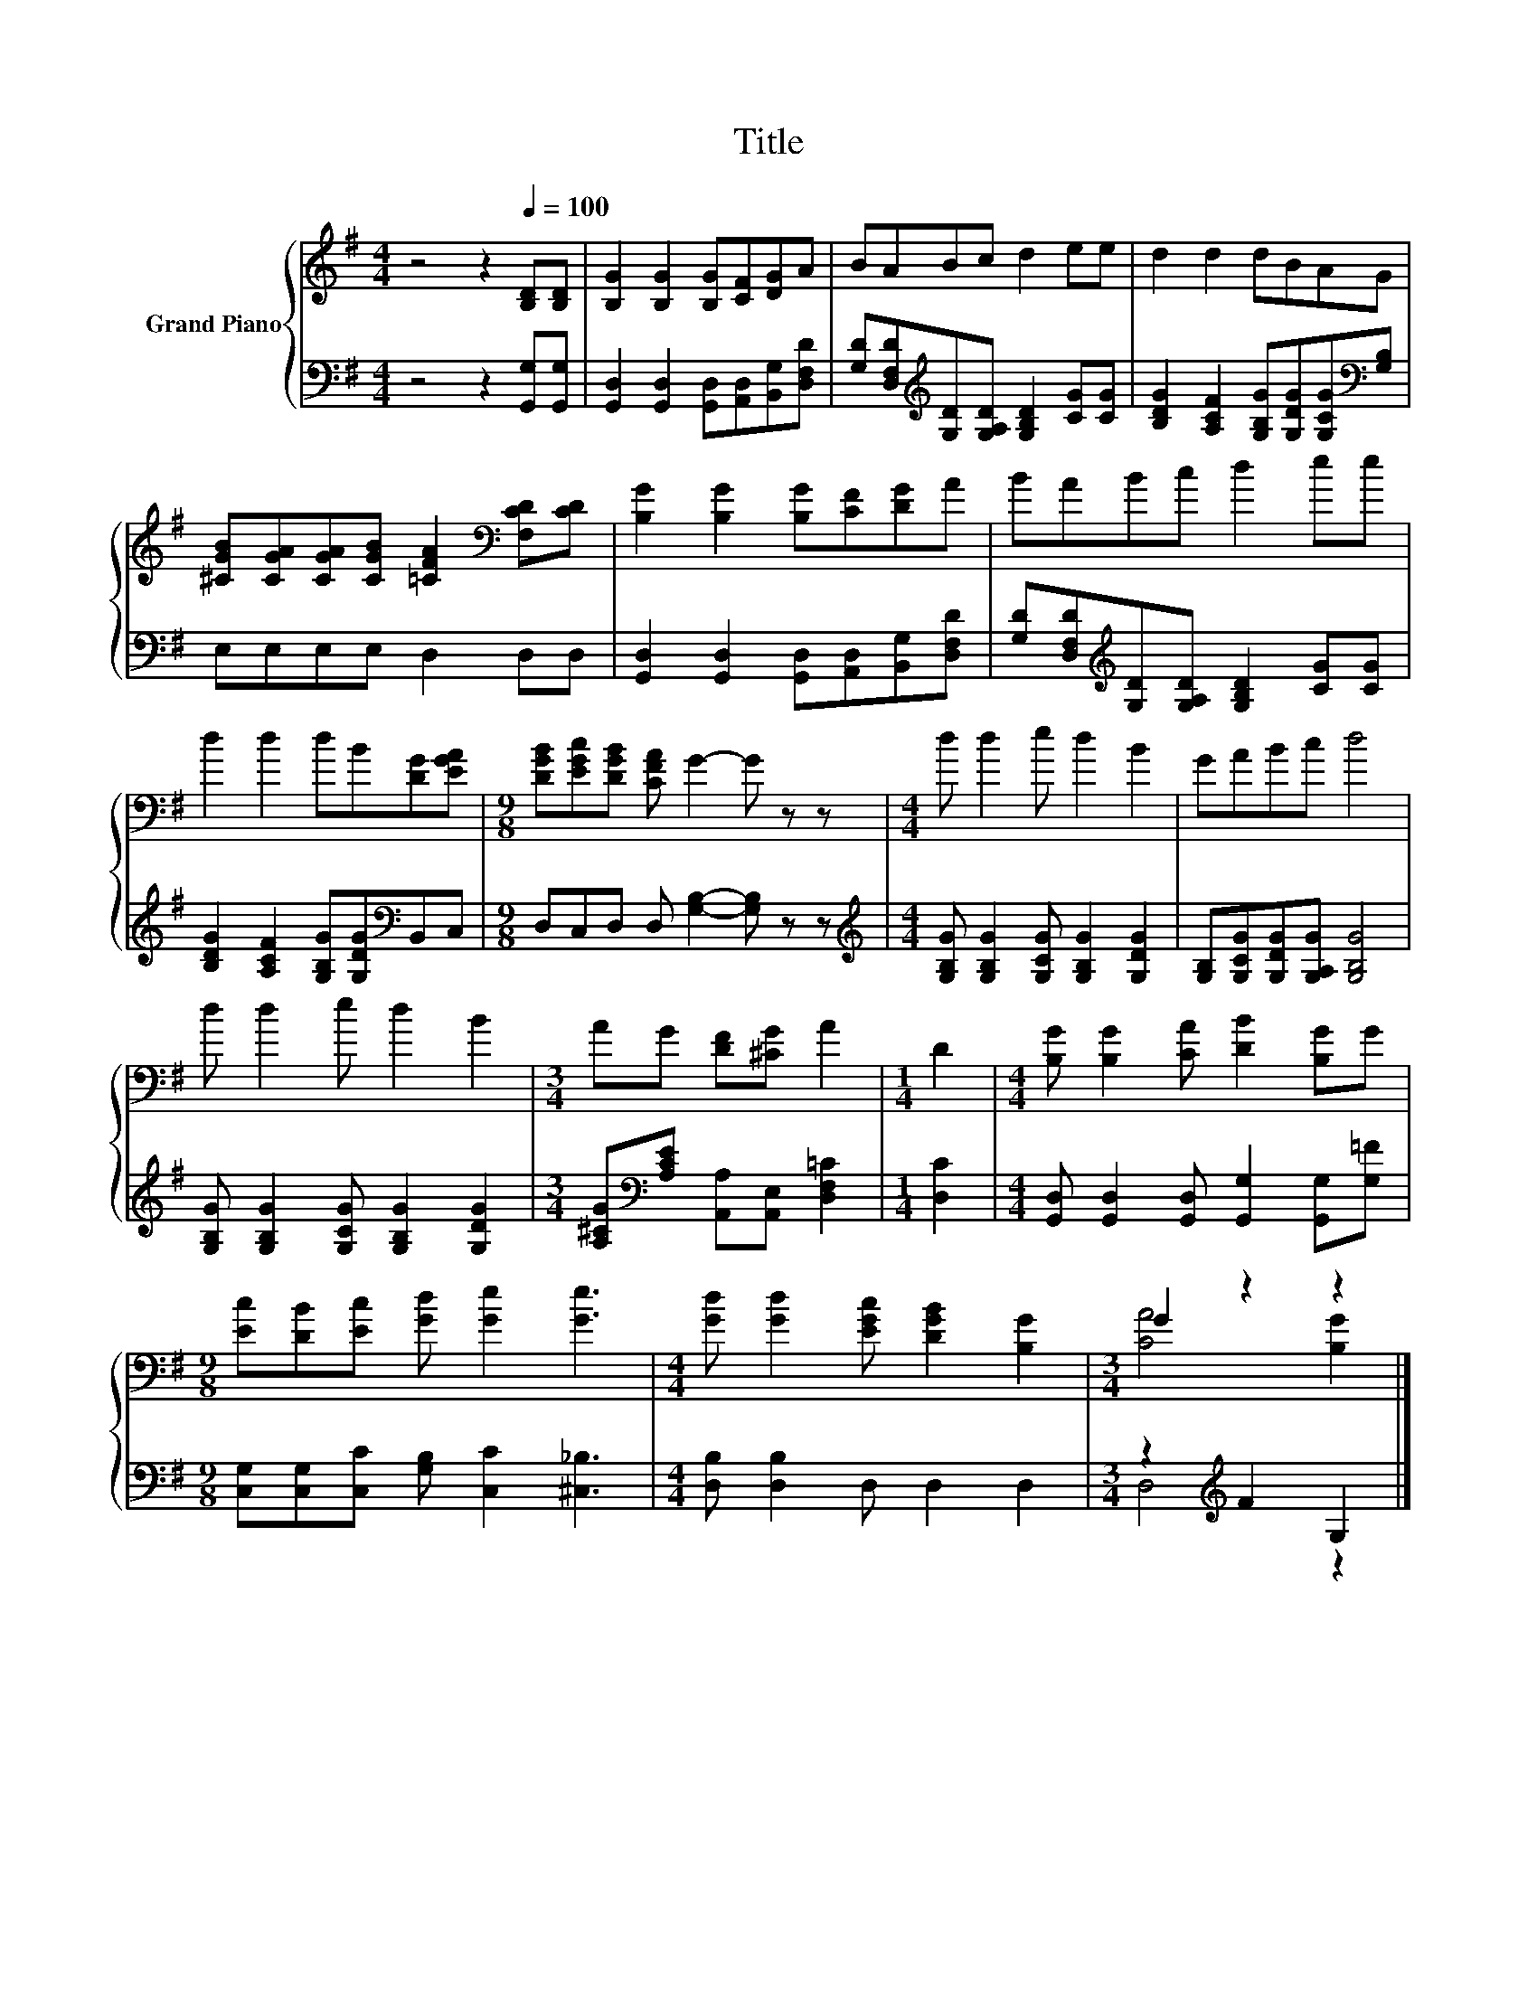 X:1
T:Title
%%score { ( 1 3 ) | ( 2 4 ) }
L:1/8
M:4/4
K:G
V:1 treble nm="Grand Piano"
V:3 treble 
V:2 bass 
V:4 bass 
V:1
 z4 z2[Q:1/4=100] [B,D][B,D] | [B,G]2 [B,G]2 [B,G][CF][DG]A | BABc d2 ee | d2 d2 dBAG | %4
 [^CGB][CGA][CGA][CGB] [=CFA]2[K:bass] [F,CD][CD] | [B,G]2 [B,G]2 [B,G][CF][DG]A | BABc d2 ee | %7
 d2 d2 dB[DG][EGA] |[M:9/8] [DGB][EGc][DGB] [CFA] G2- G z z |[M:4/4] d d2 e d2 B2 | GABc d4 | %11
 d d2 e d2 B2 |[M:3/4] AG [DF][^CG] A2 |[M:1/4] D2 |[M:4/4] [B,G] [B,G]2 [CA] [DB]2 [B,G]G | %15
[M:9/8] [Ec][DB][Ec] [Gd] [Ge]2 [Ge]3 |[M:4/4] [Gd] [Gd]2 [EGc] [DGB]2 [B,G]2 |[M:3/4] G2 z2 z2 |] %18
V:2
 z4 z2 [G,,G,][G,,G,] | [G,,D,]2 [G,,D,]2 [G,,D,][A,,D,][B,,G,][D,F,D] | %2
 [G,D][D,F,D][K:treble][G,D][G,A,D] [G,B,D]2 [CG][CG] | %3
 [B,DG]2 [A,CF]2 [G,B,G][G,DG][G,CG][K:bass][G,B,] | E,E,E,E, D,2 D,D, | %5
 [G,,D,]2 [G,,D,]2 [G,,D,][A,,D,][B,,G,][D,F,D] | %6
 [G,D][D,F,D][K:treble][G,D][G,A,D] [G,B,D]2 [CG][CG] | %7
 [B,DG]2 [A,CF]2 [G,B,G][G,DG][K:bass]B,,C, |[M:9/8] D,C,D, D, [G,B,]2- [G,B,] z z | %9
[M:4/4][K:treble] [G,B,G] [G,B,G]2 [G,CG] [G,B,G]2 [G,DG]2 | [G,B,][G,CG][G,DG][G,A,G] [G,B,G]4 | %11
 [G,B,G] [G,B,G]2 [G,CG] [G,B,G]2 [G,DG]2 |[M:3/4] [A,^CG][K:bass][A,CE] [A,,A,][A,,E,] [D,F,=C]2 | %13
[M:1/4] [D,C]2 |[M:4/4] [G,,D,] [G,,D,]2 [G,,D,] [G,,G,]2 [G,,G,][G,=F] | %15
[M:9/8] [C,G,][C,G,][C,C] [G,B,] [C,C]2 [^C,_B,]3 |[M:4/4] [D,B,] [D,B,]2 D, D,2 D,2 | %17
[M:3/4] z2[K:treble] F2 G,2 |] %18
V:3
 x8 | x8 | x8 | x8 | x6[K:bass] x2 | x8 | x8 | x8 |[M:9/8] x9 |[M:4/4] x8 | x8 | x8 |[M:3/4] x6 | %13
[M:1/4] x2 |[M:4/4] x8 |[M:9/8] x9 |[M:4/4] x8 |[M:3/4] [CA]4 [B,G]2 |] %18
V:4
 x8 | x8 | x2[K:treble] x6 | x7[K:bass] x | x8 | x8 | x2[K:treble] x6 | x6[K:bass] x2 |[M:9/8] x9 | %9
[M:4/4][K:treble] x8 | x8 | x8 |[M:3/4] x[K:bass] x5 |[M:1/4] x2 |[M:4/4] x8 |[M:9/8] x9 | %16
[M:4/4] x8 |[M:3/4] D,4[K:treble] z2 |] %18

